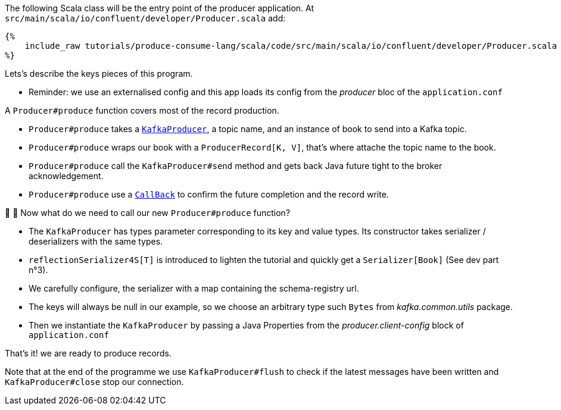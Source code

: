 The following Scala class will be the entry point of the producer application.
At `src/main/scala/io/confluent/developer/Producer.scala` add:

+++++
<pre class="snippet"><code class="java">{%
    include_raw tutorials/produce-consume-lang/scala/code/src/main/scala/io/confluent/developer/Producer.scala
%}</code></pre>
+++++

Lets's describe the keys pieces of this program.

- Reminder: we use an externalised config and this app loads its config from the _producer_ bloc
of the `application.conf`

A `Producer#produce` function covers most of the record production.

- `Producer#produce` takes a
`https://kafka.apache.org/25/javadoc/index.html?org/apache/kafka/clients/producer/KafkaProducer.html[KafkaProducer]`,
a topic name, and an instance of book to send into a Kafka topic.

- `Producer#produce` wraps our book with a `ProducerRecord[K, V]`, that's where attache the topic name to the book.

- `Producer#produce` call the `KafkaProducer#send` method and gets back Java future tight to the broker acknowledgement.

- `Producer#produce` use a
`https://kafka.apache.org/25/javadoc/index.html?org/apache/kafka/clients/producer/KafkaProducer.html[CallBack]`
to confirm the future completion and the record write.

🤔 🤔 Now what do we need to call our new `Producer#produce` function?

- The `KafkaProducer` has types parameter corresponding to its key and value types. Its constructor takes
serializer / deserializers with the same types.

- `reflectionSerializer4S[T]` is introduced to lighten the tutorial and quickly get a `Serializer[Book]` (See dev part n°3).

- We carefully configure, the serializer with a map containing the schema-registry url.

- The keys will always be null in our example, so we choose an arbitrary type such `Bytes`
from _kafka.common.utils_ package.

- Then we instantiate the `KafkaProducer` by passing a Java Properties from the _producer.client-config_ block of
`application.conf`

That's it! we are ready to produce records.

Note that at the end of the programme we use `KafkaProducer#flush` to check
if the latest messages have been written and `KafkaProducer#close` stop our connection.
